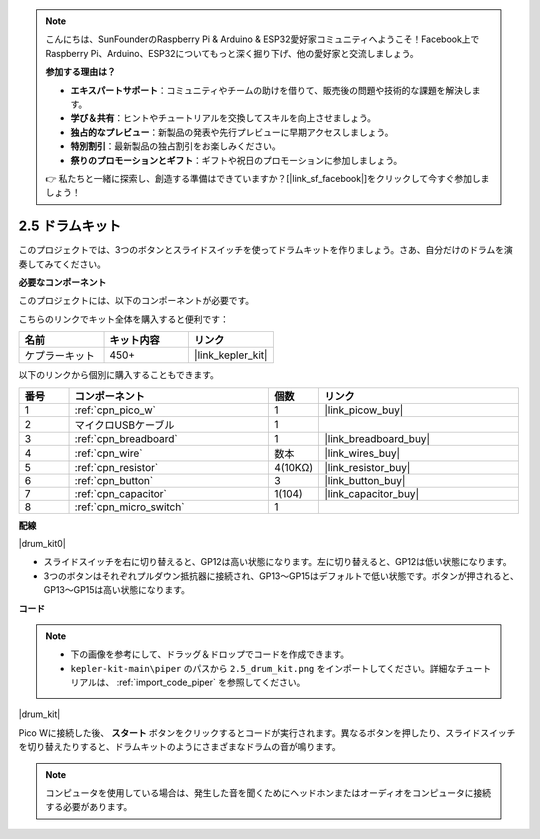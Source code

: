 .. note::

    こんにちは、SunFounderのRaspberry Pi & Arduino & ESP32愛好家コミュニティへようこそ！Facebook上でRaspberry Pi、Arduino、ESP32についてもっと深く掘り下げ、他の愛好家と交流しましょう。

    **参加する理由は？**

    - **エキスパートサポート**：コミュニティやチームの助けを借りて、販売後の問題や技術的な課題を解決します。
    - **学び＆共有**：ヒントやチュートリアルを交換してスキルを向上させましょう。
    - **独占的なプレビュー**：新製品の発表や先行プレビューに早期アクセスしましょう。
    - **特別割引**：最新製品の独占割引をお楽しみください。
    - **祭りのプロモーションとギフト**：ギフトや祝日のプロモーションに参加しましょう。

    👉 私たちと一緒に探索し、創造する準備はできていますか？[|link_sf_facebook|]をクリックして今すぐ参加しましょう！

.. _per_drum_kit:

2.5 ドラムキット
=============================

このプロジェクトでは、3つのボタンとスライドスイッチを使ってドラムキットを作りましょう。さあ、自分だけのドラムを演奏してみてください。

**必要なコンポーネント**

このプロジェクトには、以下のコンポーネントが必要です。

こちらのリンクでキット全体を購入すると便利です：

.. list-table::
    :widths: 20 20 20
    :header-rows: 1

    *   - 名前
        - キット内容
        - リンク
    *   - ケプラーキット
        - 450+
        - |link_kepler_kit|

以下のリンクから個別に購入することもできます。

.. list-table::
    :widths: 5 20 5 20
    :header-rows: 1

    *   - 番号
        - コンポーネント
        - 個数
        - リンク
    *   - 1
        - :ref:`cpn_pico_w`
        - 1
        - |link_picow_buy|
    *   - 2
        - マイクロUSBケーブル
        - 1
        - 
    *   - 3
        - :ref:`cpn_breadboard`
        - 1
        - |link_breadboard_buy|
    *   - 4
        - :ref:`cpn_wire`
        - 数本
        - |link_wires_buy|
    *   - 5
        - :ref:`cpn_resistor`
        - 4(10KΩ)
        - |link_resistor_buy|
    *   - 6
        - :ref:`cpn_button`
        - 3
        - |link_button_buy|
    *   - 7
        - :ref:`cpn_capacitor`
        - 1(104)
        - |link_capacitor_buy|
    *   - 8
        - :ref:`cpn_micro_switch`
        - 1
        - 

**配線**

|drum_kit0|

* スライドスイッチを右に切り替えると、GP12は高い状態になります。左に切り替えると、GP12は低い状態になります。
* 3つのボタンはそれぞれプルダウン抵抗器に接続され、GP13〜GP15はデフォルトで低い状態です。ボタンが押されると、GP13〜GP15は高い状態になります。

**コード**

.. note::

    * 下の画像を参考にして、ドラッグ＆ドロップでコードを作成できます。
    * ``kepler-kit-main\piper`` のパスから ``2.5_drum_kit.png`` をインポートしてください。詳細なチュートリアルは、 :ref:`import_code_piper` を参照してください。

|drum_kit|

Pico Wに接続した後、 **スタート** ボタンをクリックするとコードが実行されます。異なるボタンを押したり、スライドスイッチを切り替えたりすると、ドラムキットのようにさまざまなドラムの音が鳴ります。

.. note::
    コンピュータを使用している場合は、発生した音を聞くためにヘッドホンまたはオーディオをコンピュータに接続する必要があります。
